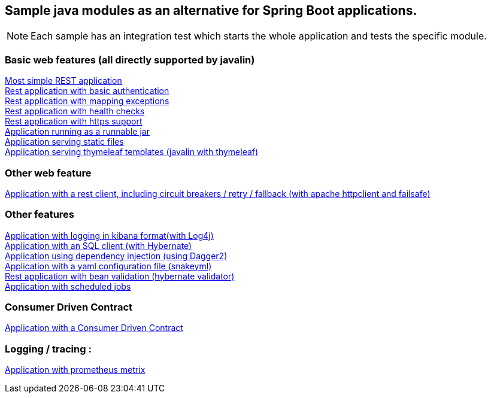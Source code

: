 :ext-relative: adoc
== Sample java modules as an alternative for Spring Boot applications.

NOTE: Each sample has an integration test which starts the whole application and tests the specific module.

=== Basic web features (all directly supported by javalin)
link:/javalin_base[Most simple REST application] +
link:/javalin_basic_auth[Rest application with basic authentication] +
link:/javalin_exception_handling[Rest application with mapping exceptions] +
link:/javalin_health_check[Rest application with health checks] +
link:/javalin_https[Rest application with https support] +
link:/javalin_runnable_jar[Application running as a runnable jar] +
link:/javalin_static_files[Application serving static files] +
link:/javalin_thymeleaf[Application serving thymeleaf templates (javalin with thymeleaf)] +

=== Other web feature
link:/javalin_http_client[Application with a rest client, including circuit breakers / retry / fallback (with apache httpclient and failsafe)] +

=== Other features
link:/javalin_json_logging[Application with logging in kibana format(with Log4j)] +
link:/javalin_sql[Application with an SQL client (with Hybernate)] +
link:/javalin_dependency_injection[Application using dependency injection (using Dagger2)] +
link:/javalin_yaml_properties[Application with a yaml configuration file (snakeyml)] +
link:/javalin_bean_validation[Rest application with bean validation (hybernate validator)] +
link:/javalin_schedule[Application with scheduled jobs] +

=== Consumer Driven Contract
link:/javalin_spring_cloud_contract[Application with a Consumer Driven Contract] +

=== Logging / tracing :
link:/javalin_prometheus[Application with prometheus metrix] +
